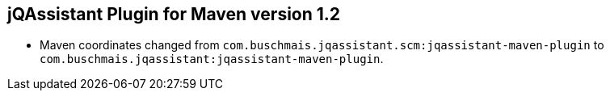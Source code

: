 == jQAssistant Plugin for Maven version 1.2

- Maven coordinates changed from `com.buschmais.jqassistant.scm:jqassistant-maven-plugin`
  to `com.buschmais.jqassistant:jqassistant-maven-plugin`.
